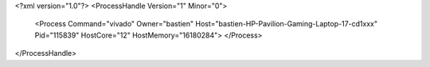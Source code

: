 <?xml version="1.0"?>
<ProcessHandle Version="1" Minor="0">
    <Process Command="vivado" Owner="bastien" Host="bastien-HP-Pavilion-Gaming-Laptop-17-cd1xxx" Pid="115839" HostCore="12" HostMemory="16180284">
    </Process>
</ProcessHandle>
